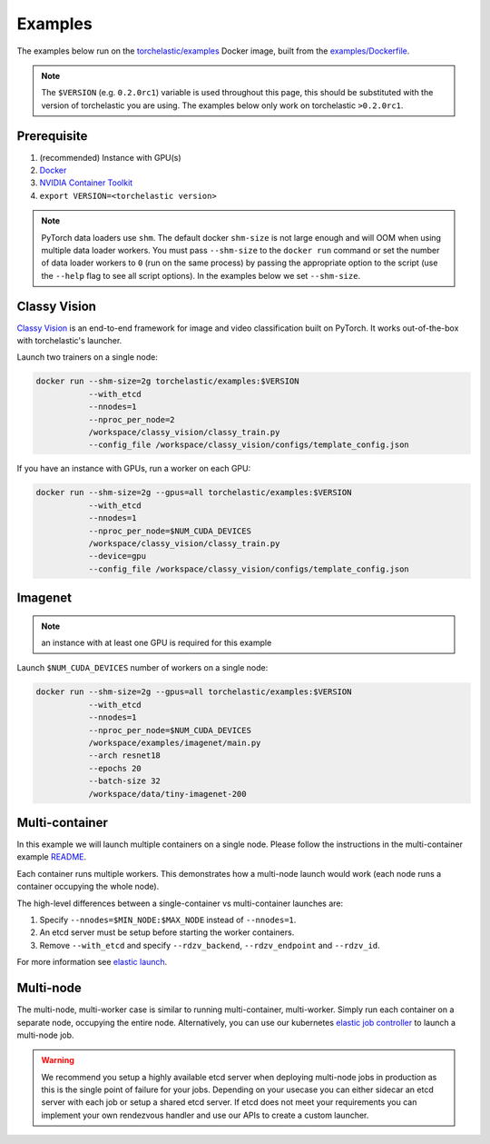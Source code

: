 Examples
=============

The examples below run on the `torchelastic/examples <https://hub.docker.com/r/torchelastic/examples>`_
Docker image, built from the `examples/Dockerfile <https://github.com/pytorch/elastic/blob/master/examples/Dockerfile>`_.

.. note:: The ``$VERSION`` (e.g. ``0.2.0rc1``) variable is used throughout this page,
          this should be substituted with the version of torchelastic you are using.
          The examples below only work on torchelastic ``>0.2.0rc1``.

Prerequisite
--------------

1. (recommended) Instance with GPU(s)
2. `Docker <https://docs.docker.com/install/>`_
3. `NVIDIA Container Toolkit <https://github.com/NVIDIA/nvidia-docker>`_
4. ``export VERSION=<torchelastic version>``

.. note:: PyTorch data loaders use ``shm``. The default docker ``shm-size`` is not
          large enough and will OOM when using multiple data loader workers.
          You must pass ``--shm-size`` to the ``docker run`` command or set the
          number of data loader workers to ``0`` (run on the same process)
          by passing the appropriate option to the script (use the ``--help`` flag
          to see all script options). In the examples below we set ``--shm-size``.

Classy Vision
--------------
`Classy Vision <https://classyvision.ai/>`_ is an end-to-end framework
for image and video classification built on PyTorch. It works out-of-the-box
with torchelastic's launcher.

Launch two trainers on a single node:

.. code-block:: bash

   docker run --shm-size=2g torchelastic/examples:$VERSION
              --with_etcd
              --nnodes=1
              --nproc_per_node=2
              /workspace/classy_vision/classy_train.py
              --config_file /workspace/classy_vision/configs/template_config.json

If you have an instance with GPUs, run a worker on each GPU:

.. code-block:: bash

   docker run --shm-size=2g --gpus=all torchelastic/examples:$VERSION
              --with_etcd
              --nnodes=1
              --nproc_per_node=$NUM_CUDA_DEVICES
              /workspace/classy_vision/classy_train.py
              --device=gpu
              --config_file /workspace/classy_vision/configs/template_config.json

Imagenet
----------

.. note:: an instance with at least one GPU is required for this example

Launch ``$NUM_CUDA_DEVICES`` number of workers on a single node:

.. code-block:: bash

   docker run --shm-size=2g --gpus=all torchelastic/examples:$VERSION
              --with_etcd
              --nnodes=1
              --nproc_per_node=$NUM_CUDA_DEVICES
              /workspace/examples/imagenet/main.py
              --arch resnet18
              --epochs 20
              --batch-size 32
              /workspace/data/tiny-imagenet-200

Multi-container
----------------

In this example we will launch multiple containers on a single node.
Please follow the instructions in the multi-container example
`README <https://github.com/pytorch/elastic/tree/master/examples/multi_container/README.md>`_.

Each container runs multiple workers. This demonstrates how a multi-node launch
would work (each node runs a container occupying the whole node).

The high-level differences between a single-container vs multi-container
launches are:

1. Specify ``--nnodes=$MIN_NODE:$MAX_NODE`` instead of ``--nnodes=1``.
2. An etcd server must be setup before starting the worker containers.
3. Remove ``--with_etcd`` and specify ``--rdzv_backend``, ``--rdzv_endpoint`` and ``--rdzv_id``.

For more information see `elastic launch <distributed.html>`_.



Multi-node
-----------

The multi-node, multi-worker case is similar to running multi-container, multi-worker.
Simply run each container on a separate node, occupying the entire node.
Alternatively, you can use our kubernetes
`elastic job controller <kubernetes.html>`_ to launch a multi-node job.

.. warning:: We recommend you setup a highly available etcd server when
             deploying multi-node jobs in production as this is the single
             point of failure for your jobs. Depending on your usecase
             you can either sidecar an etcd server with each job or setup
             a shared etcd server. If etcd does not meet your requirements
             you can implement your own rendezvous handler and use our
             APIs to create a custom launcher.
